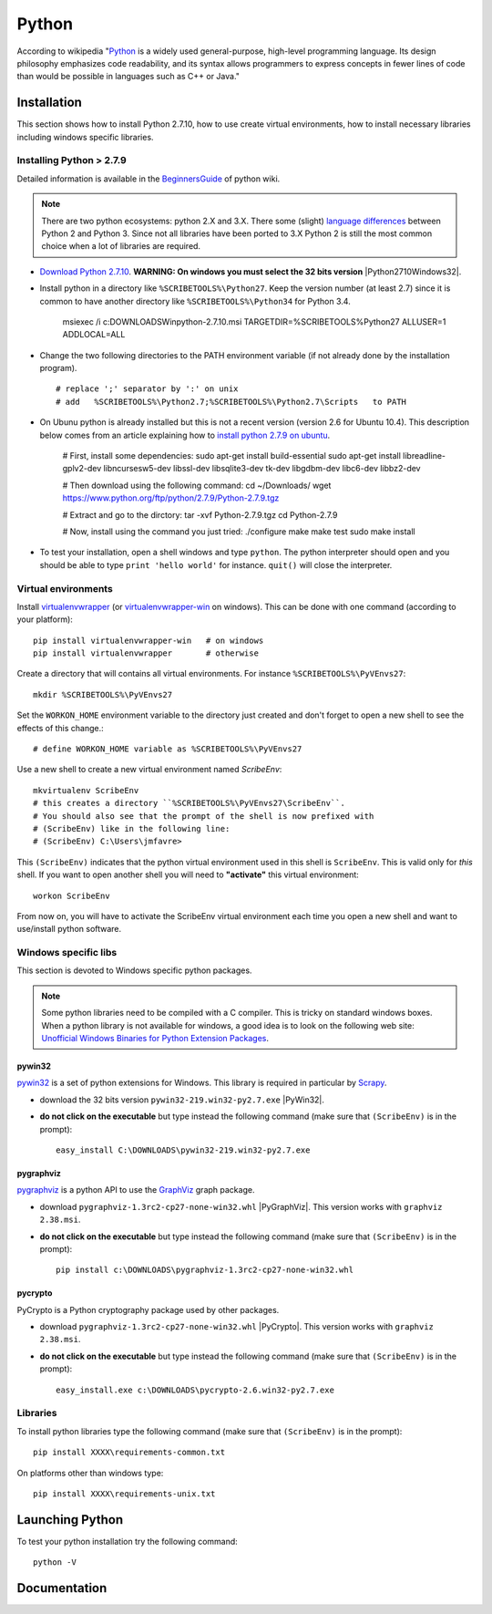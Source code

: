 .. _`Python chapter`:

Python
======

According to wikipedia "`Python`_ is a widely used general-purpose, high-level
programming language. Its design philosophy emphasizes code readability, and
its syntax allows programmers to express concepts in fewer lines of code than
would be possible in languages such as C++ or Java."

.. _`Python Installation`:

Installation
------------

This section shows how to install Python 2.7.10, how to use create
virtual environments, how to install necessary libraries including windows
specific libraries.

Installing Python > 2.7.9
^^^^^^^^^^^^^^^^^^^^^^^^^

Detailed information is available in the `BeginnersGuide`_ of python wiki.

.. note::
    There are two python ecosystems: python 2.X and 3.X.
    There some (slight) `language differences`_ between Python 2 and
    Python 3. Since not all libraries have been ported to 3.X Python 2
    is still the most common choice when a lot of libraries are required.


*   `Download Python 2.7.10`_. **WARNING: On windows you must select the 32
    bits version** |Python2710Windows32|.

*   Install python in a directory like ``%SCRIBETOOLS%\Python27``. Keep the version
    number (at least 2.7) since it is common to have another directory
    like ``%SCRIBETOOLS%\Python34`` for Python 3.4.

        msiexec /i  c:\DOWNLOADS\Win\python-2.7.10.msi TARGETDIR=%SCRIBETOOLS%\Python27 ALLUSER=1 ADDLOCAL=ALL

*   Change the two following directories to the PATH environment variable
    (if not already done by the installation program). ::

        # replace ';' separator by ':' on unix
        # add   %SCRIBETOOLS%\Python2.7;%SCRIBETOOLS%\Python2.7\Scripts   to PATH


.. todo::

    * installation procedure to be rewriten
    * add information about /usr/local/bin vs. /usr/bin + pip2.7

*   On Ubunu python is already installed but this is not a recent version
    (version 2.6 for Ubuntu 10.4). This description below comes from an
    article explaining how to `install python 2.7.9 on ubuntu`_.

        # First, install some dependencies:
        sudo apt-get install build-essential
        sudo apt-get install libreadline-gplv2-dev libncursesw5-dev libssl-dev libsqlite3-dev tk-dev libgdbm-dev libc6-dev libbz2-dev

        # Then download using the following command:
        cd ~/Downloads/
        wget https://www.python.org/ftp/python/2.7.9/Python-2.7.9.tgz

        # Extract and go to the dirctory:
        tar -xvf Python-2.7.9.tgz
        cd Python-2.7.9

        # Now, install using the command you just tried:
        ./configure
        make
        make test
        sudo make install

*   To test your installation, open a shell windows and type ``python``.
    The python interpreter should open and you should be able to type
    ``print 'hello world'`` for instance. ``quit()`` will close the interpreter.


Virtual environments
^^^^^^^^^^^^^^^^^^^^
Install `virtualenvwrapper`_ (or `virtualenvwrapper-win`_ on windows).
This can be done with one command (according to your platform)::

    pip install virtualenvwrapper-win   # on windows
    pip install virtualenvwrapper       # otherwise

Create a directory that will contains all virtual environments. For instance
``%SCRIBETOOLS%\PyVEnvs27``::

    mkdir %SCRIBETOOLS%\PyVEnvs27

Set the ``WORKON_HOME`` environment variable to the directory just created and
don't forget to open a new shell to see the effects of this change.::

    # define WORKON_HOME variable as %SCRIBETOOLS%\PyVEnvs27

Use a new shell to create a new virtual environment named `ScribeEnv`::

    mkvirtualenv ScribeEnv
    # this creates a directory ``%SCRIBETOOLS%\PyVEnvs27\ScribeEnv``.
    # You should also see that the prompt of the shell is now prefixed with
    # (ScribeEnv) like in the following line:
    # (ScribeEnv) C:\Users\jmfavre>

This ``(ScribeEnv)`` indicates that the python virtual environment used in
this shell is ``ScribeEnv``. This is valid only for *this* shell.
If you want to open another shell you will need to **"activate"** this
virtual environment::

    workon ScribeEnv

From now on, you will have to activate the ScribeEnv virtual environment
each time you open a new shell and want to use/install python software.

Windows specific libs
^^^^^^^^^^^^^^^^^^^^^
This section is devoted to Windows specific python packages.

.. Note::
    Some python libraries need to be compiled with a C compiler.
    This is tricky on standard windows boxes. When a python library is
    not available for windows, a good idea is to look on the following
    web site:
    `Unofficial Windows Binaries for Python Extension Packages`_.

pywin32
"""""""

pywin32_ is a set of python extensions for Windows. This library is required
in particular by Scrapy_.

* download the 32 bits version ``pywin32-219.win32-py2.7.exe`` |PyWin32|.
* **do not click on the executable** but type instead the following command
  (make sure that ``(ScribeEnv)`` is in the prompt)::

        easy_install C:\DOWNLOADS\pywin32-219.win32-py2.7.exe

pygraphviz
""""""""""
pygraphviz_ is a python API to use the GraphViz_ graph package.

* download ``pygraphviz‑1.3rc2‑cp27‑none‑win32.whl`` |PyGraphViz|. This
  version works with ``graphviz 2.38.msi``.
* **do not click on the executable** but type instead the following command
  (make sure that ``(ScribeEnv)`` is in the prompt)::

        pip install c:\DOWNLOADS\pygraphviz-1.3rc2-cp27-none-win32.whl

pycrypto
""""""""

PyCrypto is a Python cryptography package used by other packages.

* download ``pygraphviz‑1.3rc2‑cp27‑none‑win32.whl`` |PyCrypto|. This
  version works with ``graphviz 2.38.msi``.
* **do not click on the executable** but type instead the following command
  (make sure that ``(ScribeEnv)`` is in the prompt)::

        easy_install.exe c:\DOWNLOADS\pycrypto-2.6.win32-py2.7.exe

Libraries
^^^^^^^^^
To install python libraries type the following command (make sure that
``(ScribeEnv)`` is in the prompt)::

    pip install XXXX\requirements-common.txt

On platforms other than windows type::

    pip install XXXX\requirements-unix.txt


Launching Python
----------------

To test your python installation try the following command::

    python -V

Documentation
-------------

.. todo:: add references to the cheat sheets in docs/

.. ...........................................................................

.. _Python:
    https://www.python.org

.. _`Download Python 2.7.10`:
    https://www.python.org/downloads/release/python-2710/

.. _`BeginnersGuide`:
    https://wiki.python.org/moin/BeginnersGuide

.. _`language differences`:
    https://wiki.python.org/moin/Python2orPython3

.. _`Unofficial Windows Binaries for Python Extension Packages`:
    http://www.lfd.uci.edu/~gohlke/pythonlibs/

.. _`install python 2.7.9 on ubuntu`:
    http://shiny1210-blog.logdown.com/posts/259363-how-to-install-python-279-on-ubuntu-1404

.. _`virtualenvwrapper`:
    http://virtualenvwrapper.readthedocs.org/

.. _`virtualenvwrapper-win`:
    https://pypi.python.org/pypi/virtualenvwrapper-win

.. _Scrapy:
    http://scrapy.org/

.. _GraphViz:
    http://graphviz.org/

.. _pywin32:
    http://sourceforge.net/projects/pywin32/

.. _pygraphviz:
    http://www.lfd.uci.edu/~gohlke/pythonlibs/#pygraphviz

.. |Python2710Windows32| replace::
    (:download:`local <../../res/python/downloads/Win/python-2.7.10.msi>`,
    `web <https://www.python.org/ftp/python/2.7.10/python-2.7.10.msi>`__)

.. |PyWin32| replace::
    (:download:`local <../../res/python/downloads/Win/pywin32-219.win32-py2.7.exe>`,
    `web <http://sourceforge.net/projects/pywin32/files/pywin32/Build%20219/pywin32-219.win32-py2.7.exe>`__)

.. |PyGraphViz| replace::
    (:download:`local <../../res/python/downloads/Win/pygraphviz-1.3rc2-cp27-none-win32.whl>`,
    `web <http://www.lfd.uci.edu/~gohlke/pythonlibs/3i673h27/pygraphviz-1.3rc2-cp27-none-win32.whl>`__)

.. |PyCrypto| replace::
    (:download:`local <../../res/python/downloads/Win/pycrypto-2.6.win32-py2.7.exe>`,
    `web <http://www.voidspace.org.uk/downloads/pycrypto26/pycrypto-2.6.win32-py2.7.exe>`__)

